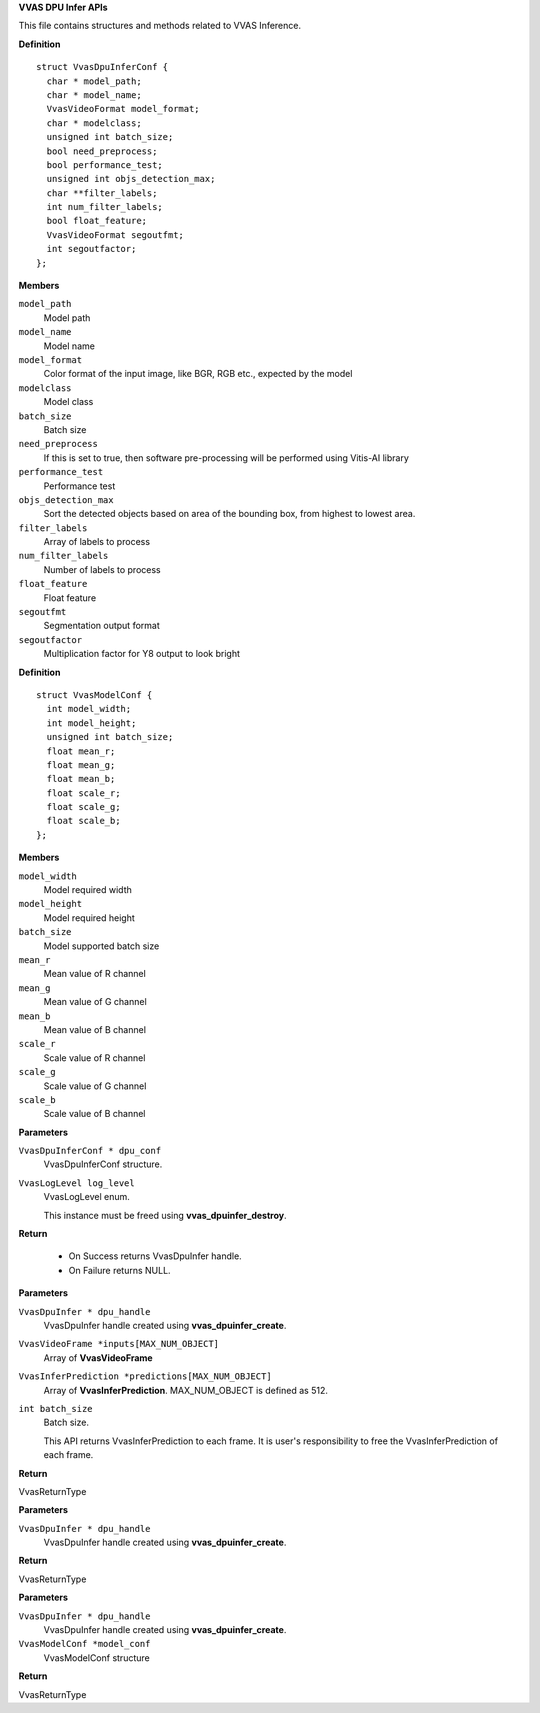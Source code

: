 .. _VVAS DPU Infer APIs:

**VVAS DPU Infer APIs**

This file contains structures and methods related to VVAS Inference.



.. c:struct:: VvasDpuInferConf

   Contains information related to model and configurable parameters

**Definition**

::

  struct VvasDpuInferConf {
    char * model_path;
    char * model_name;
    VvasVideoFormat model_format;
    char * modelclass;
    unsigned int batch_size;
    bool need_preprocess;
    bool performance_test;
    unsigned int objs_detection_max;
    char **filter_labels;
    int num_filter_labels;
    bool float_feature;
    VvasVideoFormat segoutfmt;
    int segoutfactor;
  };

**Members**

``model_path``
  Model path

``model_name``
  Model name

``model_format``
  Color format of the input image, like BGR, RGB etc., expected by the model

``modelclass``
  Model class

``batch_size``
  Batch size

``need_preprocess``
  If this is set to true, then software pre-processing will be performed using Vitis-AI library

``performance_test``
  Performance test

``objs_detection_max``
  Sort the detected objects based on area of the bounding box, from highest to lowest area.

``filter_labels``
  Array of labels to process

``num_filter_labels``
  Number of labels to process

``float_feature``
  Float feature

``segoutfmt``
  Segmentation output format

``segoutfactor``
  Multiplication factor for Y8 output to look bright





.. c:struct:: VvasModelConf

   Contains information related to model requirements

**Definition**

::

  struct VvasModelConf {
    int model_width;
    int model_height;
    unsigned int batch_size;
    float mean_r;
    float mean_g;
    float mean_b;
    float scale_r;
    float scale_g;
    float scale_b;
  };

**Members**

``model_width``
  Model required width

``model_height``
  Model required height

``batch_size``
  Model supported batch size

``mean_r``
  Mean value of R channel

``mean_g``
  Mean value of G channel

``mean_b``
  Mean value of B channel

``scale_r``
  Scale value of R channel

``scale_g``
  Scale value of G channel

``scale_b``
  Scale value of B channel





.. c:type:: VvasDpuInfer

   Holds the reference to dpu instance.


.. c:function:: VvasDpuInfer * vvas_dpuinfer_create (VvasDpuInferConf * dpu_conf, VvasLogLevel log_level)

   Initializes DPU with config parameters and allocates DpuInfer instance

**Parameters**

``VvasDpuInferConf * dpu_conf``
  VvasDpuInferConf structure.

``VvasLogLevel log_level``
  VvasLogLevel enum.
  
  This instance must be freed using **vvas_dpuinfer_destroy**.

**Return**



 * On Success returns VvasDpuInfer handle.
 * On Failure returns NULL.


.. c:function:: VvasReturnType vvas_dpuinfer_process_frames (VvasDpuInfer * dpu_handle, VvasVideoFrame *inputs[MAX_NUM_OBJECT], VvasInferPrediction *predictions[MAX_NUM_OBJECT], int batch_size)

   This API processes frames in a batch.

**Parameters**

``VvasDpuInfer * dpu_handle``
  VvasDpuInfer handle created using **vvas_dpuinfer_create**.

``VvasVideoFrame *inputs[MAX_NUM_OBJECT]``
  Array of **VvasVideoFrame**

``VvasInferPrediction *predictions[MAX_NUM_OBJECT]``
  Array of **VvasInferPrediction**. MAX_NUM_OBJECT is defined as 512.

``int batch_size``
  Batch size.
  
  This API returns VvasInferPrediction to each frame.
  It is user's responsibility to free the VvasInferPrediction of each frame.

**Return**

VvasReturnType


.. c:function:: VvasReturnType vvas_dpuinfer_destroy (VvasDpuInfer * dpu_handle)

   De-initialises the model and free all other resources allocated

**Parameters**

``VvasDpuInfer * dpu_handle``
  VvasDpuInfer handle created using **vvas_dpuinfer_create**.

**Return**

VvasReturnType


.. c:function:: VvasReturnType vvas_dpuinfer_get_config (VvasDpuInfer * dpu_handle, VvasModelConf *model_conf)

   Returns the VvasModelConf structure with all fields populated

**Parameters**

``VvasDpuInfer * dpu_handle``
  VvasDpuInfer handle created using **vvas_dpuinfer_create**.

``VvasModelConf *model_conf``
  VvasModelConf structure

**Return**

VvasReturnType



..
  ------------
  MIT License

  Copyright (c) 2023 Advanced Micro Devices, Inc.

  Permission is hereby granted, free of charge, to any person obtaining a copy of this software and associated documentation files (the "Software"), to deal in the Software without restriction, including without limitation the rights to use, copy, modify, merge, publish, distribute, sublicense, and/or sell copies of the Software, and to permit persons to whom the Software is furnished to do so, subject to the following conditions:

  The above copyright notice and this permission notice (including the next paragraph) shall be included in all copies or substantial portions of the Software.

  THE SOFTWARE IS PROVIDED "AS IS", WITHOUT WARRANTY OF ANY KIND, EXPRESS OR IMPLIED, INCLUDING BUT NOT LIMITED TO THE WARRANTIES OF MERCHANTABILITY, FITNESS FOR A PARTICULAR PURPOSE AND NONINFRINGEMENT. IN NO EVENT SHALL THE AUTHORS OR COPYRIGHT HOLDERS BE LIABLE FOR ANY CLAIM, DAMAGES OR OTHER LIABILITY, WHETHER IN AN ACTION OF CONTRACT, TORT OR OTHERWISE, ARISING FROM, OUT OF OR IN CONNECTION WITH THE SOFTWARE OR THE USE OR OTHER DEALINGS IN THE SOFTWARE.
